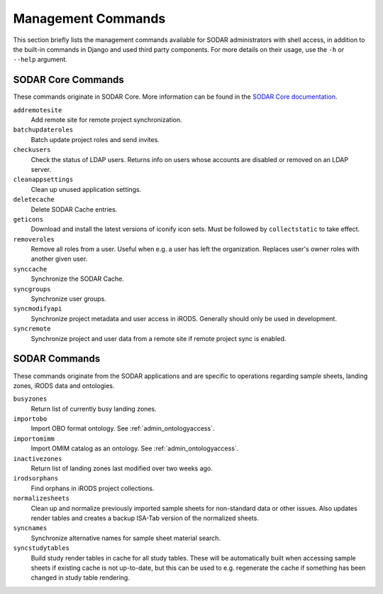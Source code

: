 .. _admin_commands:

Management Commands
^^^^^^^^^^^^^^^^^^^

This section briefly lists the management commands available for SODAR
administrators with shell access, in addition to the built-in commands in Django
and used third party components. For more details on their usage, use the
``-h`` or ``--help`` argument.


SODAR Core Commands
===================

These commands originate in SODAR Core. More information can be found in the
`SODAR Core documentation <https://sodar-core.readthedocs.io/en/latest/>`_.

``addremotesite``
    Add remote site for remote project synchronization.
``batchupdateroles``
    Batch update project roles and send invites.
``checkusers``
    Check the status of LDAP users. Returns info on users whose accounts are
    disabled or removed on an LDAP server.
``cleanappsettings``
    Clean up unused application settings.
``deletecache``
    Delete SODAR Cache entries.
``geticons``
    Download and install the latest versions of iconify icon sets. Must be
    followed by ``collectstatic`` to take effect.
``removeroles``
    Remove all roles from a user. Useful when e.g. a user has left the
    organization. Replaces user's owner roles with another given user.
``synccache``
    Synchronize the SODAR Cache.
``syncgroups``
    Synchronize user groups.
``syncmodifyapi``
    Synchronize project metadata and user access in iRODS. Generally should only
    be used in development.
``syncremote``
    Synchronize project and user data from a remote site if remote project sync
    is enabled.


SODAR Commands
==============

These commands originate from the SODAR applications and are specific to
operations regarding sample sheets, landing zones, iRODS data and ontologies.

``busyzones``
    Return list of currently busy landing zones.
``importobo``
    Import OBO format ontology. See :ref:`admin_ontologyaccess`.
``importomimm``
    Import OMIM catalog as an ontology. See :ref:`admin_ontologyaccess`.
``inactivezones``
    Return list of landing zones last modified over two weeks ago.
``irodsorphans``
    Find orphans in iRODS project collections.
``normalizesheets``
    Clean up and normalize previously imported sample sheets for
    non-standard data or other issues. Also updates render tables and creates a
    backup ISA-Tab version of the normalized sheets.
``syncnames``
    Synchronize alternative names for sample sheet material search.
``syncstudytables``
    Build study render tables in cache for all study tables. These will be
    automatically built when accessing sample sheets if existing  cache is not
    up-to-date, but this can be used to e.g. regenerate the cache if something
    has been changed in study table rendering.
